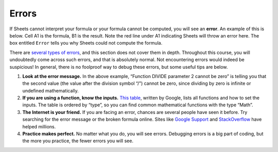 .. _errors:

Errors
======

If Sheets cannot interpret your formula or your formula cannot be computed, you
will see an **error**. An example of this is below. Cell A1 is the formula, B1
is the result. Note the red line under A1 indicating Sheets will throw an error
here. The box entitled ``Error`` tells you why Sheets could not compute the
formula.


.. https://screenshot.googleplex.com/KfZ5kB5ihS6

.. image:: figures/sheets_error.png
   :align: center


There are `several types of errors`_, and this section does not cover them in
depth. Throughout this course, you will undoubtedly come across such errors, and
that is absolutely normal. Not encountering errors would indeed be suspicious!
In general, there is no foolproof way to debug these errors, but some useful
tips are below.

1.  **Look at the error message.** In the above example, “Function DIVIDE
    parameter 2 cannot be zero” is telling you that the second value (the value
    after the division symbol “/”) cannot be zero, since dividing by zero is
    infinite or undefined mathematically.
2.  **If you are using a function, know the inputs.** `This table`_, written by
    Google, lists all functions and how to set the inputs. The table is ordered
    by “type”, so you can find common mathematical functions with the type
    “Math”.
3.  **The Internet is your friend.** If you are facing an error, chances are
    several people have seen it before. Try searching for the error message or
    the broken formula online. Sites like `Google Support`_ and `StackOverflow`_
    have helped millions.
4.  **Practice makes perfect.** No matter what you do, you will see errors.
    Debugging errors is a big part of coding, but the more you practice, the
    fewer errors you will see.


.. _several types of errors: https://infoinspired.com/google-docs/spreadsheet/different-error-types-in-google-sheets/
.. _This table: https://support.google.com/docs/table/25273
.. _Google Support: http://support.google.com
.. _StackOverflow: http://stackoverflow.com
